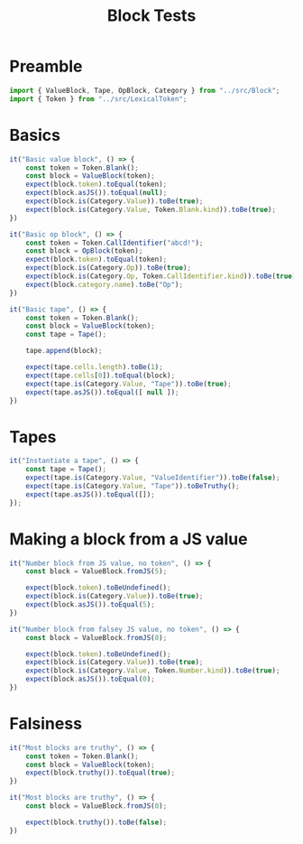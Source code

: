 #+TITLE: Block Tests
#+PROPERTY: header-args    :comments both :tangle ../test/Block.test.js

* Preamble

#+begin_src js
import { ValueBlock, Tape, OpBlock, Category } from "../src/Block";
import { Token } from "../src/LexicalToken";
#+end_src

* Basics 
#+begin_src js
it("Basic value block", () => {
    const token = Token.Blank();
    const block = ValueBlock(token);
    expect(block.token).toEqual(token);
    expect(block.asJS()).toEqual(null);
    expect(block.is(Category.Value)).toBe(true);
    expect(block.is(Category.Value, Token.Blank.kind)).toBe(true);
})
#+end_src

#+begin_src js
it("Basic op block", () => {
    const token = Token.CallIdentifier("abcd!");
    const block = OpBlock(token);
    expect(block.token).toEqual(token);
    expect(block.is(Category.Op)).toBe(true);
    expect(block.is(Category.Op, Token.CallIdentifier.kind)).toBe(true);
    expect(block.category.name).toBe("Op");
})
#+end_src

#+begin_src js
it("Basic tape", () => {
    const token = Token.Blank();
    const block = ValueBlock(token);
    const tape = Tape();
    
    tape.append(block);
    
    expect(tape.cells.length).toBe(1);
    expect(tape.cells[0]).toEqual(block);
    expect(tape.is(Category.Value, "Tape")).toBe(true);
    expect(tape.asJS()).toEqual([ null ]);
})
#+end_src

* Tapes

#+begin_src js
it("Instantiate a tape", () => {
    const tape = Tape();
    expect(tape.is(Category.Value, "ValueIdentifier")).toBe(false);
    expect(tape.is(Category.Value, "Tape")).toBeTruthy();
    expect(tape.asJS()).toEqual([]);
});
#+end_src

* Making a block from a JS value

#+begin_src js
it("Number block from JS value, no token", () => {
    const block = ValueBlock.fromJS(5);

    expect(block.token).toBeUndefined();
    expect(block.is(Category.Value)).toBe(true);
    expect(block.asJS()).toEqual(5);
})
#+end_src

#+begin_src js
it("Number block from falsey JS value, no token", () => {
    const block = ValueBlock.fromJS(0);

    expect(block.token).toBeUndefined();
    expect(block.is(Category.Value)).toBe(true);
    expect(block.is(Category.Value, Token.Number.kind)).toBe(true);
    expect(block.asJS()).toEqual(0);
})
#+end_src

* Falsiness

#+begin_src js
it("Most blocks are truthy", () => {
    const token = Token.Blank();
    const block = ValueBlock(token);
    expect(block.truthy()).toEqual(true);
})
#+end_src

#+begin_src js
it("Most blocks are truthy", () => {
    const block = ValueBlock.fromJS(0);

    expect(block.truthy()).toBe(false);
})
#+end_src
